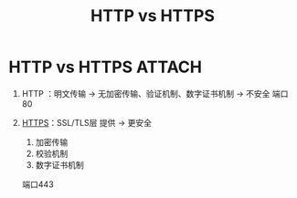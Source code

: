 :PROPERTIES:
:ID:       b0b55d01-31a8-4684-b94e-880240e10f2a
:END:
#+title: HTTP vs HTTPS
#+filetags: network

* HTTP vs HTTPS :ATTACH:
:PROPERTIES:
:ID:       588c6cd1-1452-40bd-802b-fc6b2baf736b
:END:
[[attachment:_20250805_105648screenshot.png]]

1. HTTP ：明文传输 -> 无加密传输、验证机制、数字证书机制 -> 不安全
   端口80

2. [[id:865c2eff-7d6a-449f-843d-215ccb8a913e][HTTPS]]：SSL/TLS层 提供 -> 更安全
   1) 加密传输
   2) 校验机制
   3) 数字证书机制
   端口443

